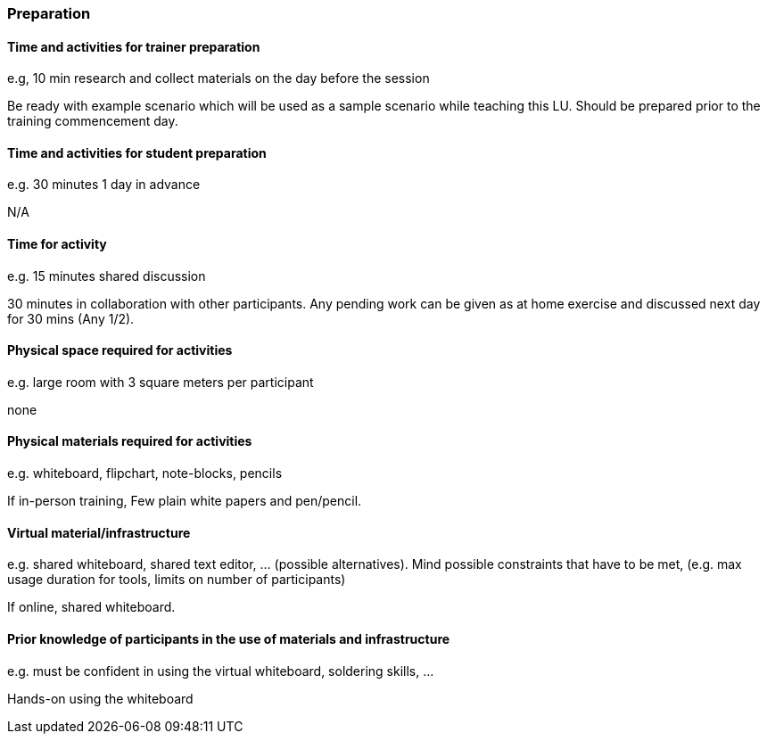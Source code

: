 // tag::EN[]
[discrete]
=== Preparation
// end::EN[]

// --------------------------------------------------------------------

// tag::EN[]
[discrete]
==== Time and activities for trainer preparation
// end::EN[]

// tag::REMARK[]
[sidebar]
e.g, 10 min research and collect materials on the day before the session
// end::REMARK[]

// tag::EN[]
Be ready with example scenario which will be used as a sample scenario while teaching this LU. Should be prepared prior to the training commencement day.
// end::EN[]

// --------------------------------------------------------------------

// tag::EN[]
[discrete]
==== Time and activities for student preparation
// end::EN[]

// tag::REMARK[]
[sidebar]
e.g. 30 minutes 1 day in advance
// end::REMARK[]

// tag::EN[]
N/A
// end::EN[]

// --------------------------------------------------------------------

// tag::EN[]
[discrete]
==== Time for activity
// end::EN[]

// tag::REMARK[]
[sidebar]
e.g. 15 minutes shared discussion
// end::REMARK[]

// tag::EN[]
30 minutes in collaboration with other participants. Any pending work can be given as at home exercise and discussed next day for 30 mins (Any 1/2).
// end::EN[]



// --------------------------------------------------------------------

// tag::EN[]
[discrete]
==== Physical space required for activities
// end::EN[]

// tag::REMARK[]
[sidebar]
e.g. large room with 3 square meters per participant
// end::REMARK[]

// tag::EN[]
none
// end::EN[]

// --------------------------------------------------------------------

// tag::EN[]
[discrete]
==== Physical materials required for activities 
// end::EN[]

// tag::REMARK[]
[sidebar]
e.g. whiteboard, flipchart, note-blocks, pencils
// end::REMARK[]

// tag::EN[]
If in-person training, Few plain white papers and pen/pencil.
// end::EN[]

// --------------------------------------------------------------------

// tag::EN[]
[discrete]
==== Virtual material/infrastructure
// end::EN[]

// tag::REMARK[]
[sidebar]
e.g. shared whiteboard, shared text editor, … (possible alternatives). Mind possible constraints that have to be met, (e.g. max usage duration for tools, limits on number of participants)
// end::REMARK[]

// tag::EN[]
If online, shared whiteboard.
// end::EN[]

// --------------------------------------------------------------------

// tag::EN[]
[discrete]
==== Prior knowledge of participants in the use of materials and infrastructure
// end::EN[]

// tag::REMARK[]
[sidebar]
e.g. must be confident in using the virtual whiteboard, soldering skills, …
// end::REMARK[]

// tag::EN[]
Hands-on using the whiteboard
// end::EN[]

